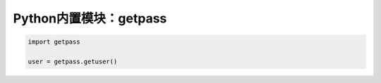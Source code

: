 =============================
Python内置模块：getpass
=============================

.. code-block:: python

    import getpass

    user = getpass.getuser()
